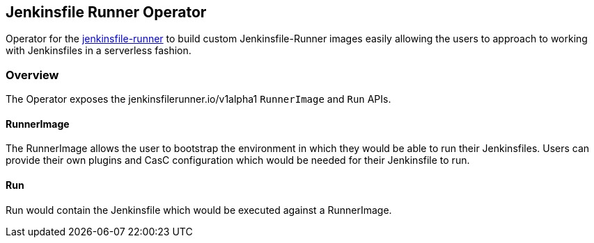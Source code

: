 Jenkinsfile Runner Operator
---------------------------

Operator for the link:https://github.com/jenkinsci/jenkinsfile-runner[jenkinsfile-runner] to build custom
Jenkinsfile-Runner images easily allowing the users to approach to working with Jenkinsfiles in a serverless fashion.

Overview
~~~~~~~~
The Operator exposes the jenkinsfilerunner.io/v1alpha1 `RunnerImage` and `Run` APIs.

RunnerImage
^^^^^^^^^^^
The RunnerImage allows the user to bootstrap the environment in which they would be able to run their Jenkinsfiles.
Users can provide their own plugins and CasC configuration which would be needed for their Jenkinsfile to run.

Run
^^^
Run would contain the Jenkinsfile which would be executed against a RunnerImage.
